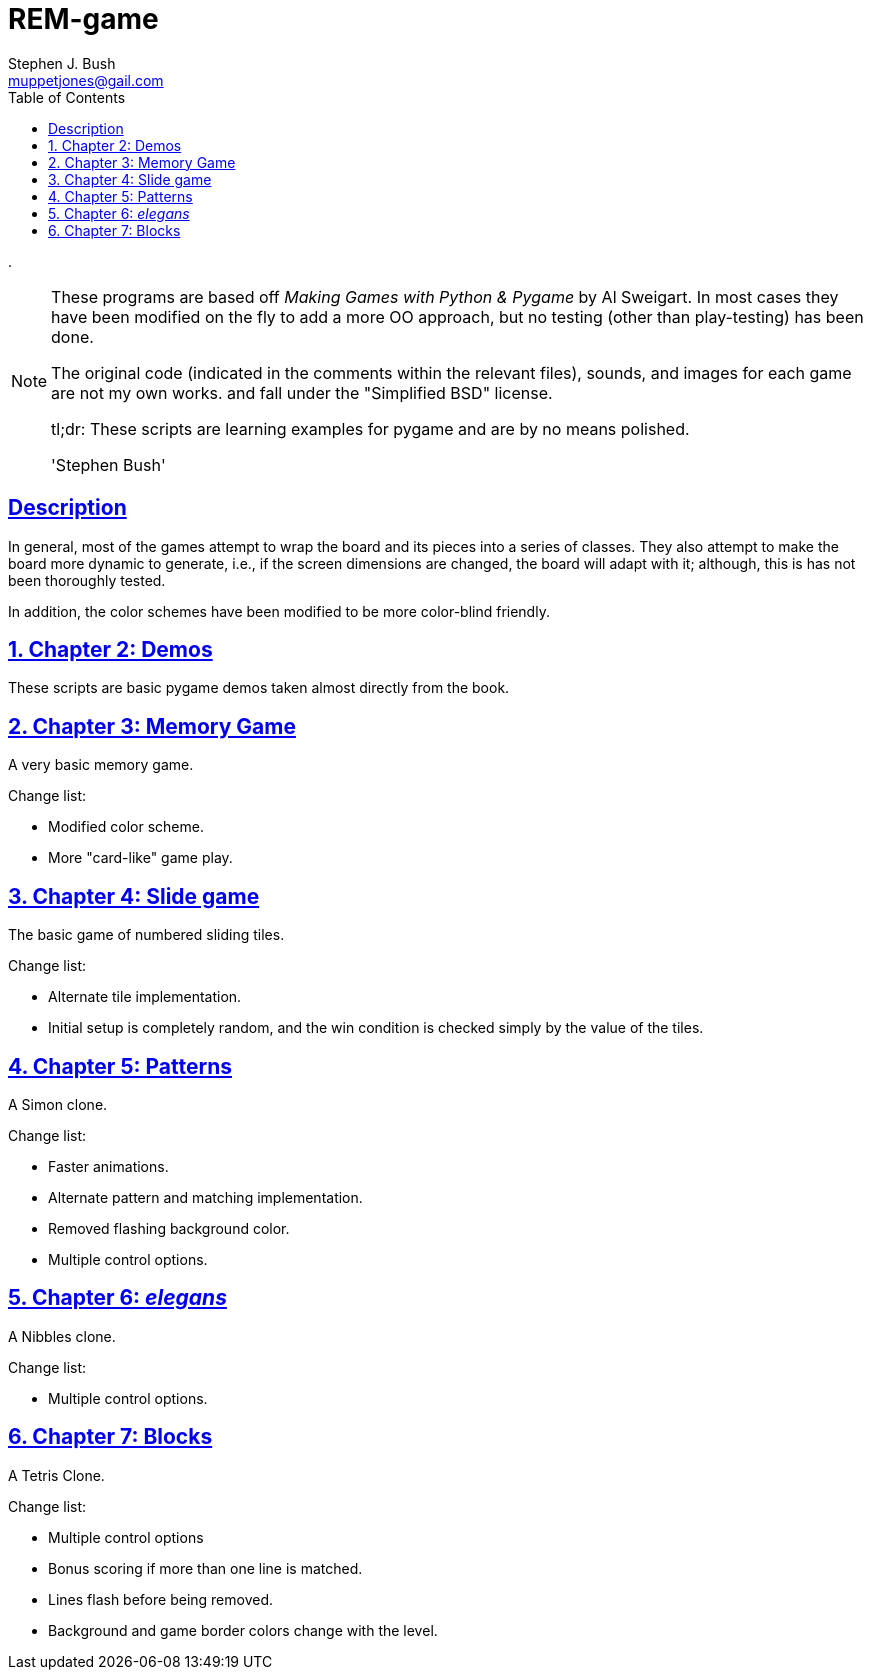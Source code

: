 = REM-game
Stephen J. Bush <muppetjones@gail.com>
:toc:
:sectlinks:

.
[NOTE]
====
These programs are based off _Making Games with Python & Pygame_ by
Al Sweigart. In most cases they have been modified on the fly to add
a more OO approach, but no testing (other than play-testing) has been
done.

The original code (indicated in the comments within the relevant files), 
sounds, and images for each game are not my own works.
and fall under the "Simplified BSD" license. 

tl;dr: These scripts are learning examples for pygame and are by no means polished.

'Stephen Bush'
====

:!numbered:
[Abstract]
== Description

In general, most of the games attempt to wrap the board and its pieces
into a series of classes. They also attempt to make the board more dynamic
to generate, i.e., if the screen dimensions are changed, the board will adapt
with it; although, this is has not been thoroughly tested.

In addition, the color schemes have been modified to be more color-blind friendly.

:numbered:

== Chapter 2: Demos

These scripts are basic pygame demos taken almost directly from the book.

== Chapter 3: Memory Game 

A very basic memory game.

.Change list:
- Modified color scheme.
- More "card-like" game play.

== Chapter 4: Slide game

The basic game of numbered sliding tiles.

.Change list:
- Alternate tile implementation.
- Initial setup is completely random, and the win condition is checked
simply by the value of the tiles.

== Chapter 5: Patterns

A Simon clone.

.Change list:
- Faster animations.
- Alternate pattern and matching implementation.
- Removed flashing background color.
- Multiple control options.

== Chapter 6: _elegans_

A Nibbles clone.

.Change list:
- Multiple control options.

== Chapter 7: Blocks

A Tetris Clone.

.Change list:
- Multiple control options
- Bonus scoring if more than one line is matched.
- Lines flash before being removed.
- Background and game border colors change with the level.
